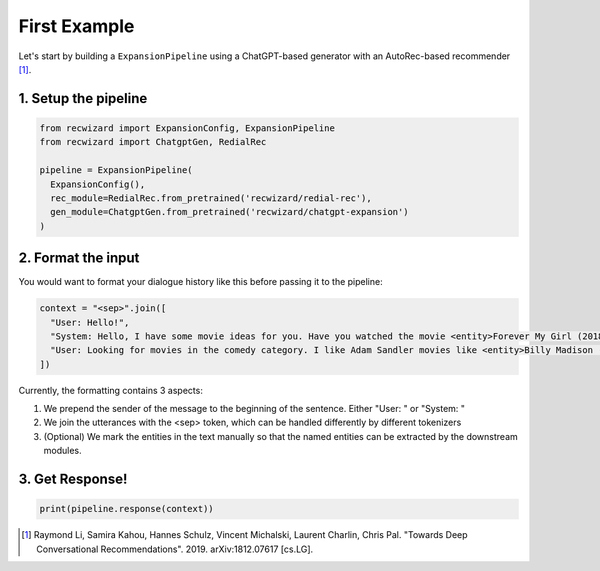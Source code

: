 First Example
-------------

Let's start by building a ``ExpansionPipeline`` using a ChatGPT-based generator with an AutoRec-based recommender [1]_.

1. Setup the pipeline
^^^^^^^^^^^^^^^^^^^^^

.. code-block:: python

    from recwizard import ExpansionConfig, ExpansionPipeline
    from recwizard import ChatgptGen, RedialRec

    pipeline = ExpansionPipeline(
      ExpansionConfig(),
      rec_module=RedialRec.from_pretrained('recwizard/redial-rec'),
      gen_module=ChatgptGen.from_pretrained('recwizard/chatgpt-expansion')
    )

2. Format the input
^^^^^^^^^^^^^^^^^^^

You would want to format your dialogue history like this before passing it to the pipeline:

.. code-block:: python

    context = "<sep>".join([
      "User: Hello!",
      "System: Hello, I have some movie ideas for you. Have you watched the movie <entity>Forever My Girl (2018)</entity> ?",
      "User: Looking for movies in the comedy category. I like Adam Sandler movies like <entity>Billy Madison (1995)</entity> Oh no is that good?"
    ])

Currently, the formatting contains 3 aspects:

1. We prepend the sender of the message to the beginning of the sentence. Either "User: " or "System: "
2. We join the utterances with the <sep> token, which can be handled differently by different tokenizers
3. (Optional) We mark the entities in the text manually so that the named entities can be extracted by the downstream modules.

3. Get Response!
^^^^^^^^^^^^^^^^

.. code-block:: python

    print(pipeline.response(context))

.. [1] Raymond Li, Samira Kahou, Hannes Schulz, Vincent Michalski, Laurent Charlin, Chris Pal. "Towards Deep Conversational Recommendations". 2019. arXiv:1812.07617 [cs.LG].